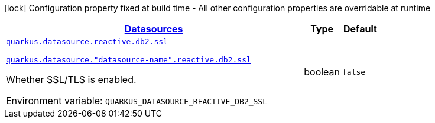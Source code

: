 
:summaryTableId: quarkus-datasource-data-sources-reactive-db2-config
[.configuration-legend]
icon:lock[title=Fixed at build time] Configuration property fixed at build time - All other configuration properties are overridable at runtime
[.configuration-reference, cols="80,.^10,.^10"]
|===

h|[[quarkus-datasource-data-sources-reactive-db2-config_quarkus.datasource.data-sources-datasources]]link:#quarkus-datasource-data-sources-reactive-db2-config_quarkus.datasource.data-sources-datasources[Datasources]

h|Type
h|Default

a| [[quarkus-datasource-data-sources-reactive-db2-config_quarkus.datasource.reactive.db2.ssl]]`link:#quarkus-datasource-data-sources-reactive-db2-config_quarkus.datasource.reactive.db2.ssl[quarkus.datasource.reactive.db2.ssl]`

`link:#quarkus-datasource-data-sources-reactive-db2-config_quarkus.datasource.reactive.db2.ssl[quarkus.datasource."datasource-name".reactive.db2.ssl]`


[.description]
--
Whether SSL/TLS is enabled.

ifdef::add-copy-button-to-env-var[]
Environment variable: env_var_with_copy_button:+++QUARKUS_DATASOURCE_REACTIVE_DB2_SSL+++[]
endif::add-copy-button-to-env-var[]
ifndef::add-copy-button-to-env-var[]
Environment variable: `+++QUARKUS_DATASOURCE_REACTIVE_DB2_SSL+++`
endif::add-copy-button-to-env-var[]
--|boolean 
|`false`

|===